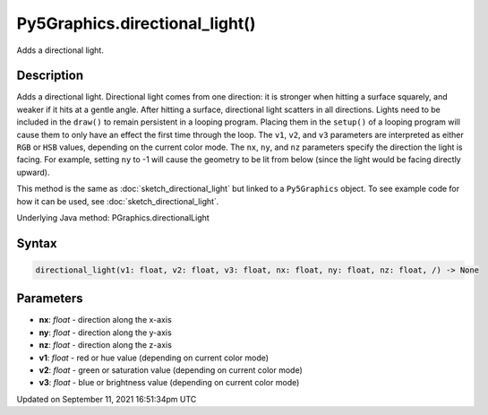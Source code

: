 Py5Graphics.directional_light()
===============================

Adds a directional light.

Description
-----------

Adds a directional light. Directional light comes from one direction: it is stronger when hitting a surface squarely, and weaker if it hits at a gentle angle. After hitting a surface, directional light scatters in all directions. Lights need to be included in the ``draw()`` to remain persistent in a looping program. Placing them in the ``setup()`` of a looping program will cause them to only have an effect the first time through the loop. The ``v1``, ``v2``, and ``v3`` parameters are interpreted as either ``RGB`` or ``HSB`` values, depending on the current color mode. The ``nx``, ``ny``, and ``nz`` parameters specify the direction the light is facing. For example, setting ``ny`` to -1 will cause the geometry to be lit from below (since the light would be facing directly upward).

This method is the same as :doc:`sketch_directional_light` but linked to a ``Py5Graphics`` object. To see example code for how it can be used, see :doc:`sketch_directional_light`.

Underlying Java method: PGraphics.directionalLight

Syntax
------

.. code:: python

    directional_light(v1: float, v2: float, v3: float, nx: float, ny: float, nz: float, /) -> None

Parameters
----------

* **nx**: `float` - direction along the x-axis
* **ny**: `float` - direction along the y-axis
* **nz**: `float` - direction along the z-axis
* **v1**: `float` - red or hue value (depending on current color mode)
* **v2**: `float` - green or saturation value (depending on current color mode)
* **v3**: `float` - blue or brightness value (depending on current color mode)


Updated on September 11, 2021 16:51:34pm UTC

